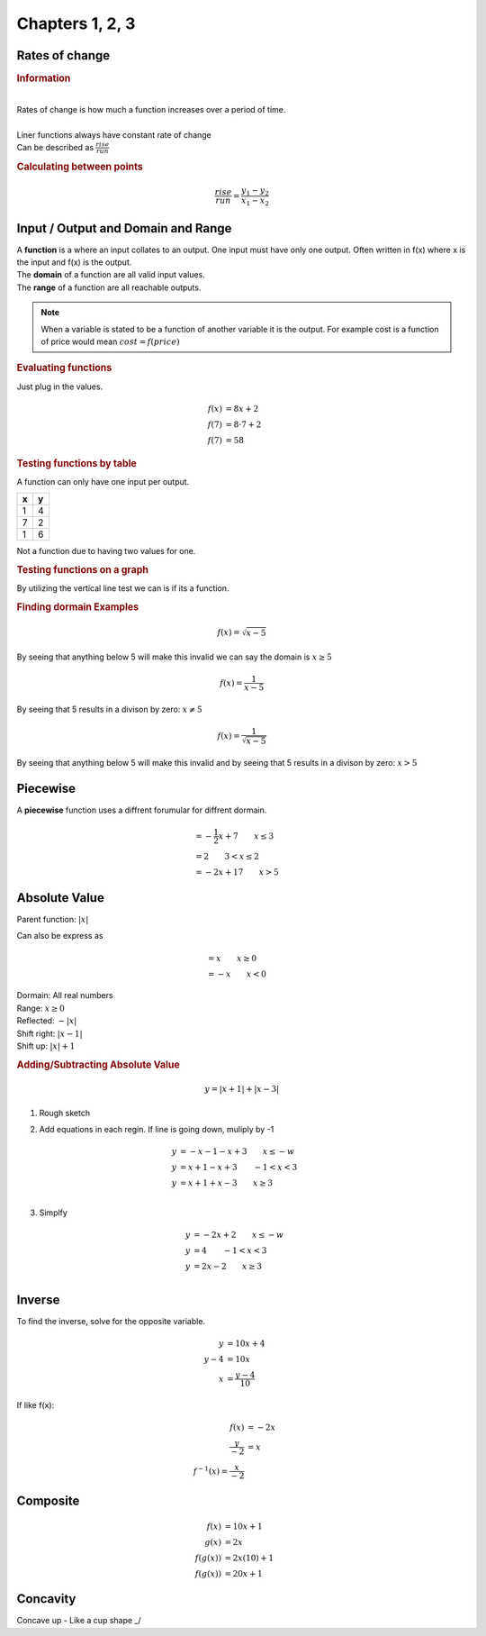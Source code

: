 Chapters 1, 2, 3
============================

Rates of change
---------------------------------------------

.. rubric:: Information

| 
| Rates of change is how much a function increases over a period of time.
| 
| Liner functions always have constant rate of change
| Can be described as :math:`\frac{rise}{run}`


.. rubric:: Calculating between points

.. math::

    \frac{rise}{run} = \frac{y_{1} - y_{2}}{x_{1} - x_{2}}


Input / Output and Domain and Range
-----------------------------------------

| A **function** is a where an input collates to an output. One input must have only one output. Often written in f(x) where x is the input and f(x) is the output.
| The **domain** of a function are all valid input values.
| The **range** of a function are all reachable outputs.

.. note:: 

    When a variable is stated to be a function of another variable it is the output. For example cost is a function of price would mean :math:`cost = f(price)`

.. rubric:: Evaluating functions

Just plug in the values.

.. math::

    f(x) &= 8x + 2 \\
    f(7) &= 8 \cdot 7 + 2 \\ 
    f(7) &= 58

.. rubric:: Testing functions by table

A function can only have one input per output.

.. list-table::
    :header-rows: 1

    * - x
      - y

    * - 1
      - 4

    * - 7
      - 2

    * - 1
      - 6


Not a function due to having two values for one.


.. rubric:: Testing functions on a graph

By utilizing the vertical line test we can is if its a function.

.. drawio-image:: images/not-a-function.drawio

.. rubric:: Finding dormain Examples

.. math::

  f(x) = \sqrt{x-5}

By seeing that anything below 5 will make this invalid we can say the domain is :math:`x \ge 5`

.. math::

  f(x) = \frac{1}{x-5}

By seeing that 5 results in a divison by zero: :math:`x \neq 5`


.. math::

  f(x) = \frac{1}{\sqrt{x-5}}

By seeing that anything below 5 will make this invalid and by seeing that 5 results in a divison by zero: :math:`x > 5`




Piecewise
-----------------------------------------

| A **piecewise** function uses a diffrent forumular for diffrent dormain.


.. image:: images/piecewise.png


.. math::

  &= -\frac{1}{2} x + 7 \qquad x \le 3 \\
  &= 2 \qquad 3 < x \le 2 \\
  &= -2x + 17 \qquad x > 5 


Absolute Value
--------------------

Parent function: :math:`|x|`

Can also be express as 

.. math::

  &= x \qquad x \ge 0 \\
  &= -x \qquad x < 0 

| Dormain: All real numbers
| Range: :math:`x \ge 0`
| Reflected: :math:`-|x|`
| Shift right: :math:`|x - 1|`
| Shift up: :math:`|x| + 1`

.. rubric:: Adding/Subtracting Absolute Value

.. math::

  y = |x+1| + |x-3|


1. Rough sketch

.. drawio-image:: images/av-sketch.drawio

2. Add equations in each regin. If line is going down, muliply by -1

.. math::

  y &= -x - 1 - x + 3 \qquad x \le -w \\
  y &= x + 1 - x + 3 \qquad -1 < x < 3 \\
  y &= x + 1 + x - 3 \qquad x \ge 3 \\

3. Simplfy

.. math::

  y &= -2x + 2 \qquad x \le -w \\
  y &= 4 \qquad -1 < x < 3 \\
  y &= 2x - 2 \qquad x \ge 3 \\


Inverse
------------

To find the inverse, solve for the opposite variable. 

.. math::

  y &= 10x + 4 \\
  y - 4 &= 10x \\
  x &= \frac{y - 4}{10}

If like f(x):

.. math::

  f(x) &= -2x \\
  \frac{y}{-2} &= x \\
  f^{-1}(x) = \frac{x}{-2}


Composite
------------

.. math::

  f(x) &= 10x + 1 \\
  g(x) &= 2x \\
  f(g(x)) &= 2x(10) + 1 \\
  f(g(x)) &= 20x + 1


Concavity
-----------

| Concave up - Like a cup shape \_/

